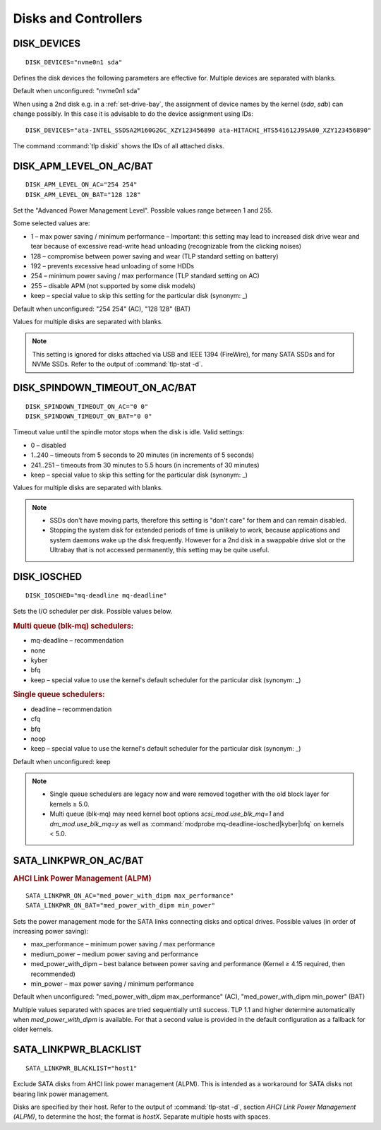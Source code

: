 Disks and Controllers
=====================

DISK_DEVICES
------------
::

    DISK_DEVICES="nvme0n1 sda"

Defines the disk devices the following parameters are effective for. Multiple
devices are separated with blanks.

Default when unconfigured: "nvme0n1 sda"

When using a 2nd disk e.g. in a :ref:`set-drive-bay`, the assignment of device names
by the kernel (`sda`, `sdb`) can change possibly. In this case it is advisable to do
the device assignment using IDs: ::

    DISK_DEVICES="ata-INTEL_SSDSA2M160G2GC_XZY123456890 ata-HITACHI_HTS541612J9SA00_XZY123456890"

The command :command:`tlp diskid` shows the IDs of all attached disks.

.. _set-disks-apm:

DISK_APM_LEVEL_ON_AC/BAT
------------------------
.. rubric: Advanced Power Management (APM)

::

    DISK_APM_LEVEL_ON_AC="254 254"
    DISK_APM_LEVEL_ON_BAT="128 128"

Set the "Advanced Power Management Level". Possible values range between 1 and 255.

Some selected values are:

* 1 – max power saving / minimum performance – Important: this setting may lead
  to increased disk drive wear and tear because of excessive read-write head
  unloading (recognizable from the clicking noises)
* 128 – compromise between power saving and wear (TLP standard setting on battery)
* 192 – prevents excessive head unloading of some HDDs
* 254 – minimum power saving / max performance (TLP standard setting on AC)
* 255 – disable APM (not supported by some disk models)
* keep – special value to skip this setting for the particular disk (synonym: _)

Default when unconfigured: "254 254" (AC), "128 128" (BAT)

Values for multiple disks are separated with blanks.

.. note::

    This setting is ignored for disks attached via USB and IEEE 1394 (FireWire),
    for many SATA SSDs and for NVMe SSDs. Refer to the output of
    :command:`tlp-stat -d`.

.. _set-disks-spindown:

DISK_SPINDOWN_TIMEOUT_ON_AC/BAT
-------------------------------
::

    DISK_SPINDOWN_TIMEOUT_ON_AC="0 0"
    DISK_SPINDOWN_TIMEOUT_ON_BAT="0 0"

Timeout value until the spindle motor stops when the disk is idle. Valid settings:

* 0 – disabled
* 1..240 – timeouts from 5 seconds to 20 minutes (in increments of 5 seconds)
* 241..251 – timeouts from 30 minutes to 5.5 hours (in increments of 30 minutes)
* keep – special value to skip this setting for the particular disk (synonym: _)

Values for multiple disks are separated with blanks.

.. note::

    * SSDs don't have moving parts, therefore this setting is "don't care" for
      them and can remain disabled.
    * Stopping the system disk for extended periods of time is unlikely to work,
      because applications and system daemons wake up the disk frequently. However
      for a 2nd disk in a swappable drive slot or the Ultrabay that is not accessed
      permanently, this setting may be quite useful.

DISK_IOSCHED
------------
::

    DISK_IOSCHED="mq-deadline mq-deadline"

Sets the I/O scheduler per disk. Possible values below.

.. rubric:: Multi queue (blk-mq) schedulers:

* mq-deadline – recommendation
* none
* kyber
* bfq
* keep – special value to use the kernel's default scheduler for the particular disk (synonym: _)

.. rubric:: Single queue schedulers:

* deadline – recommendation
* cfq
* bfq
* noop
* keep – special value to use the kernel's default scheduler for the particular disk (synonym: _)

Default when unconfigured: keep

.. note::

    * Single queue schedulers are legacy now and were removed together with the
      old block layer for kernels ≥ 5.0.
    * Multi queue (blk-mq) may need kernel boot options `scsi_mod.use_blk_mq=1`
      and `dm_mod.use_blk_mq=y` as well as :command:`modprobe mq-deadline-iosched|kyber|bfq`
      on kernels < 5.0.

.. _set-disks-alpm:

SATA_LINKPWR_ON_AC/BAT
----------------------
.. rubric:: AHCI Link Power Management (ALPM)

::

    SATA_LINKPWR_ON_AC="med_power_with_dipm max_performance"
    SATA_LINKPWR_ON_BAT="med_power_with_dipm min_power"

Sets the power management mode for the SATA links connecting disks and optical
drives. Possible values (in order of increasing power saving):

* max_performance – minimum power saving / max performance
* medium_power – medium power saving and performance
* med_power_with_dipm – best balance between power saving and performance
  (Kernel ≥ 4.15 required, then recommended)
* min_power – max power saving / minimum performance

Default when unconfigured: "med_power_with_dipm max_performance" (AC),
"med_power_with_dipm min_power" (BAT)

Multiple values separated with spaces are tried sequentially until success.
TLP 1.1 and higher determine automatically when `med_power_with_dipm` is
available. For that a second value is provided in the default configuration
as a fallback for older kernels.

SATA_LINKPWR_BLACKLIST
----------------------
::

    SATA_LINKPWR_BLACKLIST="host1"

Exclude SATA disks from AHCI link power management (ALPM). This is intended as
a workaround for SATA disks not bearing link power management.

Disks are specified by their host. Refer to the output of :command:`tlp-stat -d`,
section `AHCI Link Power Management (ALPM)`, to determine the host;
the format is `hostX`. Separate multiple hosts with spaces.

.. seealso::

    * `Linux I/O schedulers <https://wiki.ubuntu.com/Kernel/Reference/IOSchedulers>`_– Ubuntu Wiki article
    * `med_power_with_dipm <https://hansdegoede.livejournal.com/18412.html>`_ – Explanation from kernel developer Hans de Goede
